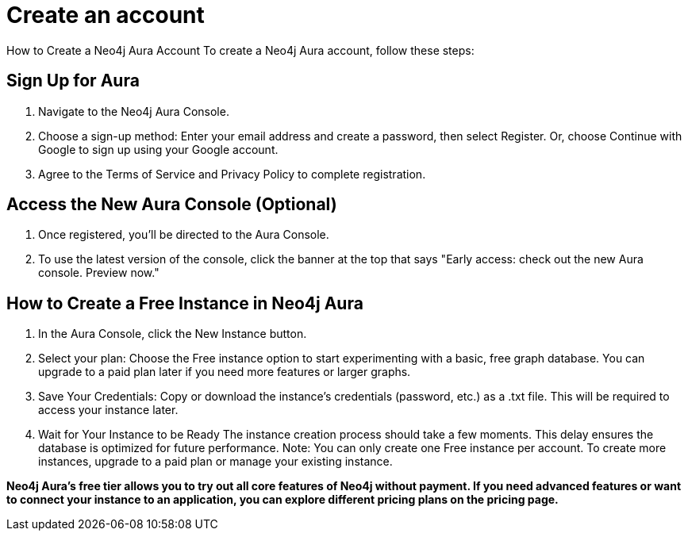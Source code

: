 [[aura-create-account]]
= Create an account
:description: This page describes how to create a Neo4j Aura account.

How to Create a Neo4j Aura Account
To create a Neo4j Aura account, follow these steps:

== Sign Up for Aura
. Navigate to the Neo4j Aura Console.
. Choose a sign-up method: Enter your email address and create a password, then select Register.
Or, choose Continue with Google to sign up using your Google account.
. Agree to the Terms of Service and Privacy Policy to complete registration.

== Access the New Aura Console (Optional)
. Once registered, you’ll be directed to the Aura Console.
. To use the latest version of the console, click the banner at the top that says "Early access: check out the new Aura console. Preview now."

== How to Create a Free Instance in Neo4j Aura
. In the Aura Console, click the New Instance button.
. Select your plan: Choose the Free instance option to start experimenting with a basic, free graph database.
You can upgrade to a paid plan later if you need more features or larger graphs.
. Save Your Credentials: Copy or download the instance’s credentials (password, etc.) as a .txt file. This will be required to access your instance later.
. Wait for Your Instance to be Ready
The instance creation process should take a few moments. This delay ensures the database is optimized for future performance.
Note: You can only create one Free instance per account. To create more instances, upgrade to a paid plan or manage your existing instance.

*Neo4j Aura's free tier allows you to try out all core features of Neo4j without payment. If you need advanced features or want to connect your instance to an application, you can explore different pricing plans on the pricing page.*

